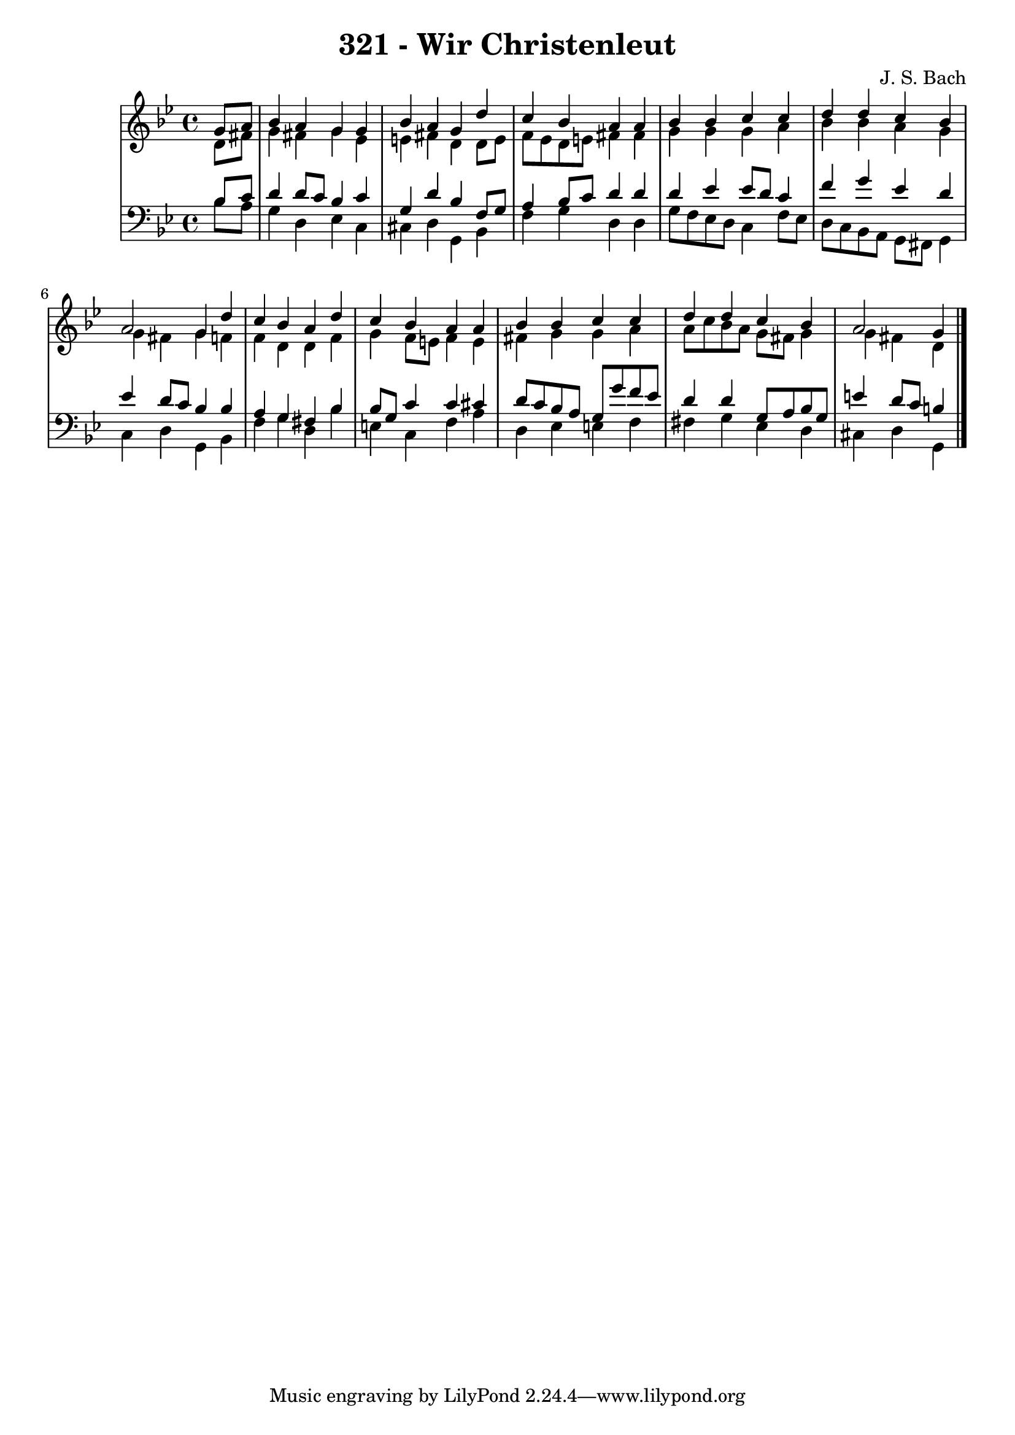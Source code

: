 \version "2.10.33"

\header {
  title = "321 - Wir Christenleut"
  composer = "J. S. Bach"
}


global = {
  \time 4/4
  \key g \minor
}


soprano = \relative c'' {
  \partial 4 g8  a8 
    bes4 a4 g4 g4 
  bes4 a4 g4 d'4 
  c4 bes4 a4 a4 
  bes4 bes4 c4 c4 
  d4 d4 c4 bes4   %5
  a2 g4 d'4 
  c4 bes4 a4 d4 
  c4 bes4 a4 a4 
  bes4 bes4 c4 c4 
  d4 d4 c4 bes4   %10
  a2 g4 
  
}

alto = \relative c' {
  \partial 4 d8  fis8 
    g4 fis4 g4 ees4 
  e4 fis4 d4 d8 e8 
  f8 ees8 d8 e8 fis4 fis4 
  g4 g4 g4 a4 
  bes4 bes4 a4 g4   %5
  g4 fis4 g4 f4 
  f4 d4 d4 f4 
  g4 f8 e8 f4 e4 
  fis4 g4 g4 a4 
  a8 c8 bes8 a8 g8 fis8 g4   %10
  g4 fis4 d4 
  
}

tenor = \relative c' {
  \partial 4 bes8  c8 
    d4 d8 c8 bes4 c4 
  g4 d'4 bes4 f8 g8 
  a4 bes8 c8 d4 d4 
  d4 ees4 ees8 d8 c4 
  f4 g4 ees4 d4   %5
  ees4 d8 c8 bes4 bes4 
  a4 g4 fis4 bes4 
  bes8 g8 c4 c4 cis4 
  d8 c8 bes8 a8 g8 g'8 f8 ees8 
  d4 d4 g,8 a8 bes8 g8   %10
  e'4 d8 c8 b4 
  
}

baixo = \relative c' {
  \partial 4 bes8  a8 
    g4 d4 ees4 c4 
  cis4 d4 g,4 bes4 
  f'4 g4 d4 d4 
  g8 f8 ees8 d8 c4 f8 ees8 
  d8 c8 bes8 a8 g8 fis8 g4   %5
  c4 d4 g,4 bes4 
  f'4 g4 d4 bes'4 
  e,4 c4 f4 a4 
  d,4 ees4 e4 f4 
  fis4 g4 ees4 d4   %10
  cis4 d4 g,4 
  
}

\score {
  <<
    \new StaffGroup <<
      \override StaffGroup.SystemStartBracket #'style = #'line 
      \new Staff {
        <<
          \global
          \new Voice = "soprano" { \voiceOne \soprano }
          \new Voice = "alto" { \voiceTwo \alto }
        >>
      }
      \new Staff {
        <<
          \global
          \clef "bass"
          \new Voice = "tenor" {\voiceOne \tenor }
          \new Voice = "baixo" { \voiceTwo \baixo \bar "|."}
        >>
      }
    >>
  >>
  \layout {}
  \midi {}
}
